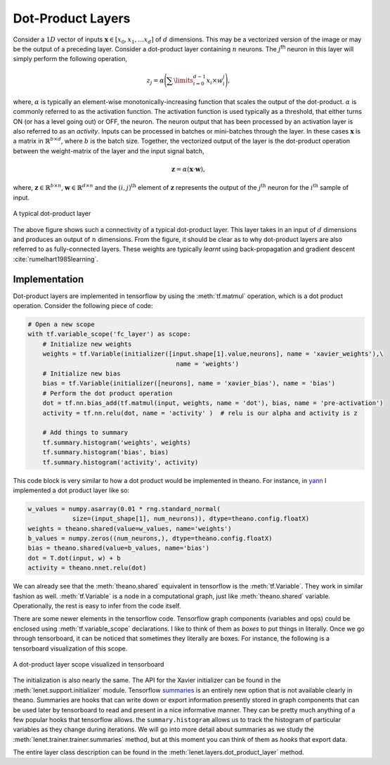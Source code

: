 Dot-Product Layers
==================

Consider a :math:`1D` vector of inputs :math:`\mathbf{x} \in [x_0,x_1, \dots x_d]` of :math:`d` dimensions. 
This may be a vectorized version of the image or may be the output of a preceding layer. 
Consider a dot-product layer containing :math:`n` neurons. 
The :math:`j`:sup:`th` neuron in this layer will simply perform the following operation,

.. math::
    z_j = \alpha \Bigg(\sum\limits_{i=0}^{d-1} x_i \times w_i^j \Bigg),

where,  :math:`\alpha` is typically an element-wise monotonically-increasing function that scales the output of the dot-product.
:math:`\alpha` is commonly referred to as the activation function. 
The activation function is used typically as a threshold, that either turns ON (or has a level going out) or OFF, the neuron.
The neuron output that has been processed by an activation layer is also referred to as an *activity*.
Inputs can be processed in batches or mini-batches through the layer. 
In these cases :math:`\mathbf{x}` is a matrix in :math:`\mathbb{R}^{b \times d}`, where :math:`b` is the batch size. 
Together, the vectorized output of the layer is the dot-product operation between the weight-matrix of the layer and the input signal batch,

.. math::
    \mathbf{z} = \alpha ( \mathbf{x} \cdot \mathbf{w} ),

where, :math:`\mathbf{z} \in \mathbb{R}^{b \times n}`, :math:`\mathbf{w} \in \mathbb{R}^{d \times n}` and the :math:`(i,j)^{\text{th}}` element of 
:math:`\mathbf{z}` represents the output of the :math:`j^{\text{th}}` neuron for the :math:`i^{\text{th}}` sample of input. 

.. figure:: figures/dot_product.png
    :align: center
    :scale: 80 %    
    :alt: A typical dot-product layer

    A typical dot-product layer

The above figure shows such a connectivity of a typical dot-product layer. 
This layer takes in an input of :math:`d` dimensions and produces an output of :math:`n` dimensions. 
From the figure, it should be clear as to why dot-product layers are also referred to as fully-connected layers. 
These weights are typically *learnt* using back-propagation and gradient descent :cite:`rumelhart1985learning`.

Implementation
--------------

Dot-product layers are implemented in tensorflow by using the :meth:`tf.matmul` operation, which is a 
dot product operation. Consider the following piece of code:

.. code-block:: python

    # Open a new scope
    with tf.variable_scope('fc_layer') as scope:
        # Initialize new weights
        weights = tf.Variable(initializer([input.shape[1].value,neurons], name = 'xavier_weights'),\
                                            name = 'weights')
        # Initialize new bias
        bias = tf.Variable(initializer([neurons], name = 'xavier_bias'), name = 'bias')
        # Perform the dot product operation
        dot = tf.nn.bias_add(tf.matmul(input, weights, name = 'dot'), bias, name = 'pre-activation')
        activity = tf.nn.relu(dot, name = 'activity' )  # relu is our alpha and activity is z             

        # Add things to summary
        tf.summary.histogram('weights', weights)
        tf.summary.histogram('bias', bias)  
        tf.summary.histogram('activity', activity) 

This code block is very similar to how a dot product would be implemented in theano. For instance,
in `yann <http://www.yann.network>`_ I implemented a dot product layer like so:

.. code-block:: python

    w_values = numpy.asarray(0.01 * rng.standard_normal(
                size=(input_shape[1], num_neurons)), dtype=theano.config.floatX)
    weights = theano.shared(value=w_values, name='weights')
    b_values = numpy.zeros((num_neurons,), dtype=theano.config.floatX)
    bias = theano.shared(value=b_values, name='bias')
    dot = T.dot(input, w) + b
    activity = theano.nnet.relu(dot)

We can already see that the :meth:`theano.shared` equivalent in tensorflow is the :meth:`tf.Variable`. They 
work in similar fashion as well. :meth:`tf.Variable` is a node in a computational graph, just like :meth:`theano.shared`
variable. Operationally, the rest is easy to infer from the code itself. 

There are some newer elements in the tensorflow code. Tensorflow graph components (variables and ops)
could be enclosed using :meth:`tf.variable_scope` declarations. I like to think of them as *boxes* to put things in 
literally. Once we go through tensorboard, it can be noticed that sometimes they literally are boxes. 
For instance, the following is a tensorboard visualization of this scope. 

.. figure:: figures/dot_product_tensorboard.png
    :align: center
    :scale: 50 %
    :alt: A dot-product layer scope visualized in tensorboard

    A dot-product layer scope visualized in tensorboard

The initialization is also nearly the same. 
The API for the Xavier initializer can be found in the :meth:`lenet.support.initializer` module.
Tensorflow `summaries <https://www.tensorflow.org/api_guides/python/summary>`_ is an entirely new option 
that is not available clearly in theano. Summaries are hooks that can write down or export information
presently stored in graph components that can be used later by tensorboard to read and present in a nice 
informative manner. They can be pretty much anything of a few popular hooks that tensorflow allows.
the ``summary.histogram`` allows us to track the histogram of particular variables as they change 
during iterations. We will go into more detail about summaries as we study the :meth:`lenet.trainer.trainer.summaries` method, but 
at this moment you can think of them as *hooks* that export data. 

The entire layer class description can be found in the :meth:`lenet.layers.dot_product_layer` method.